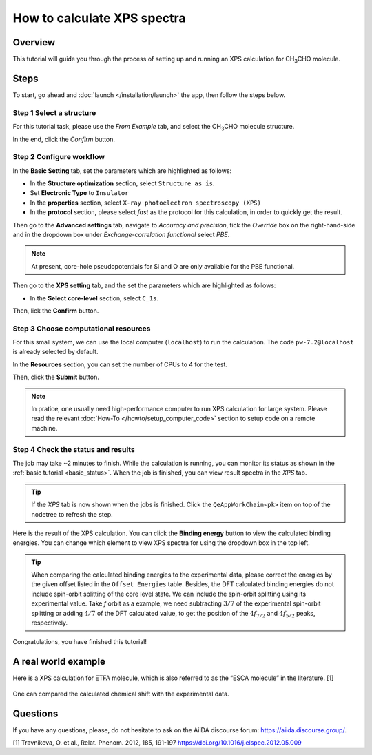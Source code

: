 ============================
How to calculate XPS spectra
============================

Overview
========
This tutorial will guide you through the process of setting up and running an XPS calculation for CH\ :sub:`3`\CHO molecule.


Steps
=====

To start, go ahead and :doc:`launch </installation/launch>` the app, then follow the steps below.


Step 1 Select a structure
--------------------------------
For this tutorial task, please use the `From Example` tab, and select the CH\ :sub:`3`\CHO molecule structure.

In the end, click the `Confirm` button.

.. figure:: /_static/images/xps_step_1.png
   :align: center


Step 2 Configure workflow
--------------------------------

In the **Basic Setting** tab, set the parameters which are highlighted as follows:

- In the **Structure optimization** section, select ``Structure as is``.
- Set **Electronic Type** to ``Insulator``
- In the **properties** section, select ``X-ray photoelectron spectroscopy (XPS)``
- In the **protocol** section, please select `fast` as the protocol for this calculation, in order to quickly get the result.


Then go to the **Advanced settings** tab, navigate to `Accuracy and precision`, tick the `Override` box on the right-hand-side and in the dropdown box under `Exchange-correlation functional` select `PBE`.

.. image:: ../_static/images/XAS_Plugin-Set_Adv_Options-Alt-Annotated-Cropped.png
   :align: center


.. note::
    At present, core-hole pseudopotentials for Si and O are only available for the PBE functional.

Then go to the **XPS setting** tab, and the set the parameters which are highlighted as follows:

- In the **Select core-level** section, select ``C_1s``.


Then, lick the **Confirm** button.


Step 3 Choose computational resources
---------------------------------------

For this small system, we can use the local computer (``localhost``) to run the calculation. The code ``pw-7.2@localhost`` is already selected by default.

In the **Resources** section, you can set the number of CPUs to 4 for the test.

Then, click the **Submit** button.

.. note::

   In pratice, one usually need high-performance computer to run XPS calculation for large system. Please read the relevant :doc:`How-To </howto/setup_computer_code>` section to setup code on a remote machine.




Step 4 Check the status and results
-----------------------------------------
The job may take ~2 minutes to finish.
While the calculation is running, you can monitor its status as shown in the :ref:`basic tutorial <basic_status>`.
When the job is finished, you can view result spectra in the `XPS` tab.

.. tip::

   If the `XPS` tab is now shown when the jobs is finished.
   Click the ``QeAppWorkChain<pk>`` item on top of the nodetree to refresh the step.

Here is the result of the XPS calculation.
You can click the **Binding energy** button to view the calculated binding energies.
You can change which element to view XPS spectra for using the dropdown box in the top left.

.. figure:: /_static/images/xps_step_4.png
   :align: center

.. tip::

   When comparing the calculated binding energies to the experimental data, please correct the energies by the given offset listed in the ``Offset Energies`` table.
   Besides, the DFT calculated binding energies do not include spin-orbit splitting of the core level state.
   We can include the spin-orbit splitting using its experimental value.
   Take `f` orbit as a example, we need subtracting :math:`3/7` of the experimental spin-orbit splitting or adding :math:`4/7` of the DFT calculated value, to get the position of the :math:`4f_{7/2}` and :math:`4f_{5/2}` peaks, respectively.


Congratulations, you have finished this tutorial!


A real world example
====================

Here is a XPS calculation for ETFA molecule, which is also referred to as the “ESCA molecule” in the literature. [1]

.. figure:: /_static/images/xps_etfa_dft.png
   :align: center

One can compared the calculated chemical shift with the experimental data.

.. figure:: /_static/images/xps_etfa_exp.jpg
   :align: center


Questions
=========

If you have any questions, please, do not hesitate to ask on the AiiDA discourse forum: https://aiida.discourse.group/.

[1] Travnikova, O. et al., Relat. Phenom. 2012, 185, 191-197
https://doi.org/10.1016/j.elspec.2012.05.009
